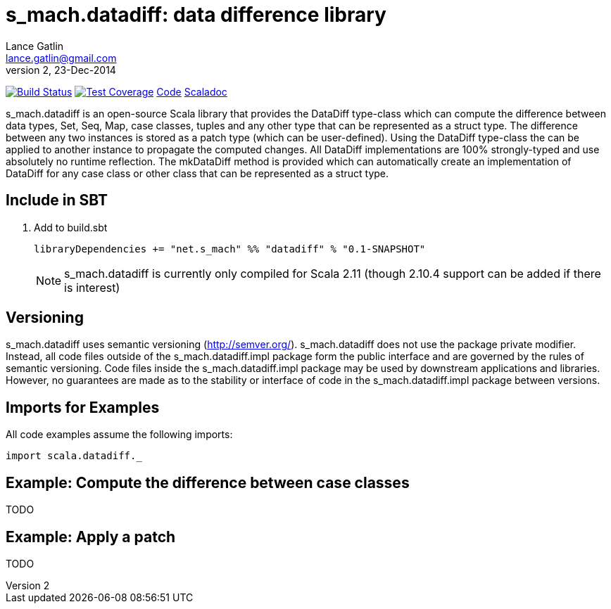= s_mach.datadiff: data difference library
Lance Gatlin <lance.gatlin@gmail.com>
v2,23-Dec-2014
:blogpost-status: unpublished
:blogpost-categories: s_mach, scala

image:https://travis-ci.org/S-Mach/s_mach.datadiff.svg[Build Status, link="https://travis-ci.org/S-Mach/s_mach.datadiff"]  image:https://coveralls.io/repos/S-Mach/s_mach.datadiff/badge.png[Test Coverage,link="https://coveralls.io/r/S-Mach/s_mach.datadiff"] https://github.com/S-Mach/s_mach.datadiff[Code] http://s-mach.github.io/s_mach.datadiff/#s_mach.datadiff.package[Scaladoc]

+s_mach.datadiff+ is an open-source Scala library that provides the +DataDiff+
type-class which can compute the difference between data types, +Set+, +Seq+,
+Map+, case classes, tuples and any other type that can be represented as a
+struct type+. The difference between any two instances is stored as a
+patch type+ (which can be user-defined). Using the +DataDiff+ type-class the
can be applied to another instance to propagate the  computed changes. All
+DataDiff+ implementations are 100% strongly-typed and use absolutely no runtime
reflection. The +mkDataDiff+ method is provided which can automatically create
an implementation of +DataDiff+ for any case class or other class that can be
represented as a +struct type+.

== Include in SBT
1. Add to +build.sbt+
+
[source,sbt,numbered]
----
libraryDependencies += "net.s_mach" %% "datadiff" % "0.1-SNAPSHOT"
----
NOTE: +s_mach.datadiff+ is currently only compiled for Scala 2.11 (though 2.10.4
support can be added if there is interest)

== Versioning
+s_mach.datadiff+ uses semantic versioning (http://semver.org/).
+s_mach.datadiff+ does not use the package private modifier. Instead, all code
files outside of the +s_mach.datadiff.impl+ package form the public interface
and are governed by the rules of semantic versioning. Code files inside the
+s_mach.datadiff.impl+ package may be used by downstream applications and
libraries. However, no guarantees are made as to the stability or interface of
code in the +s_mach.datadiff.impl+ package between versions.


== Imports for Examples
All code examples assume the following imports:
[source,scala,numbered]
----
import scala.datadiff._
----

== Example: Compute the difference between case classes
TODO

== Example: Apply a patch
TODO

